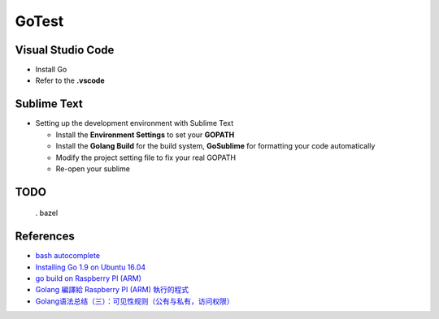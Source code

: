 GoTest
======


Visual Studio Code
------------------

- Install Go
- Refer to the **.vscode**


Sublime Text
------------

- Setting up the development environment with Sublime Text

  - Install the **Environment Settings** to set your **GOPATH**
  - Install the **Golang Build** for the build system, **GoSublime** for formatting your code automatically
  - Modify the project setting file to fix your real GOPATH
  - Re-open your sublime


TODO
----

  . bazel


References
----------

- `bash autocomplete <https://github.com/posener/complete>`_
- `Installing Go 1.9 on Ubuntu 16.04 <https://www.samclarke.com/installing-go-1-9-on-ubuntu-16-04/>`_
- `go build on Raspberry PI (ARM) <https://blog.longwin.com.tw/2018/03/golang-compile-code-for-raspberry-pi-arm-2018/>`_
- `Golang 編譯給 Raspberry PI (ARM) 執行的程式 <https://blog.longwin.com.tw/2018/03/golang-compile-code-for-raspberry-pi-arm-2018/>`_
- `Golang语法总结（三）：可见性规则（公有与私有，访问权限） <https://blog.csdn.net/QQ245671051/article/details/50715366>`_
